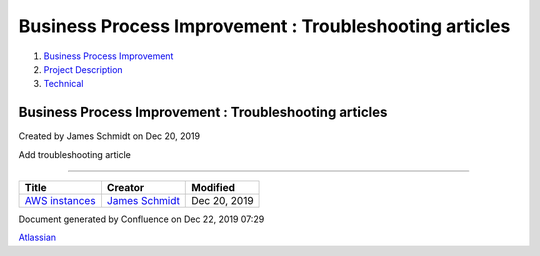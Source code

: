 =======================================================
Business Process Improvement : Troubleshooting articles
=======================================================

#. `Business Process Improvement <index.html>`__
#. `Project Description <Project-Description_786630.html>`__
#. `Technical <Technical_852124.html>`__

Business Process Improvement : Troubleshooting articles
=======================================================

Created by James Schmidt on Dec 20, 2019

Add troubleshooting article

--------------

+--------------------------------------------------------------------+------------------------------------------------------------------------------------------+----------------+
| Title                                                              | Creator                                                                                  | Modified       |
+====================================================================+==========================================================================================+================+
| `AWS instances </wiki/spaces/BPI/pages/3506178/AWS+instances>`__   | `James Schmidt </people/557058:e6464a0f-8f57-4c4e-aeac-6a06bff87c0c?ref=confluence>`__   | Dec 20, 2019   |
+--------------------------------------------------------------------+------------------------------------------------------------------------------------------+----------------+

Document generated by Confluence on Dec 22, 2019 07:29

`Atlassian <http://www.atlassian.com/>`__
